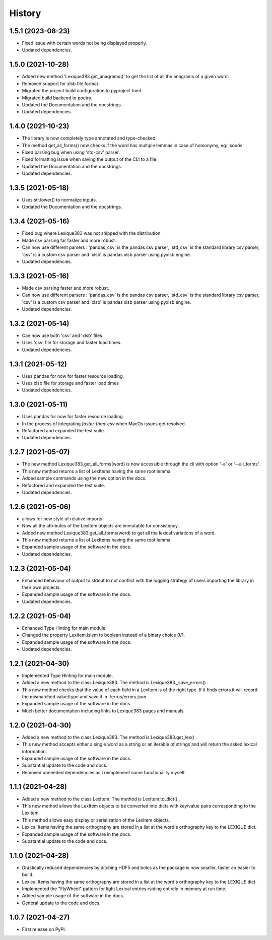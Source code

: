 =======
History
=======

1.5.1 (2023-08-23)
------------------

* Fixed issue with certain words not being displayed properly.
* Updated dependencies.

1.5.0 (2021-10-28)
------------------

* Added new method 'Lexique383.get_anagrams()' to get the list of all the anagrams of a given word.
* Removed support for xlsb file format..
* Migrated the project build configuration to pyproject.toml.
* Migrated build backend to poetry.
* Updated the Documentation and the docstrings.
* Updated dependencies.

1.4.0 (2021-10-23)
------------------

* The library is now completely type annotated and type-checked.
* The method get_all_forms() now checks if the word has multiple lemmas in case of homonymy, eg: 'souris'.
* Fixed parsing bug when using 'std-csv' parser.
* Fixed formatting issue when saving the output of the CLI to a file.
* Updated the Documentation and the docstrings.
* Updated dependencies.

1.3.5 (2021-05-18)
------------------

* Uses str.lower() to normalize inputs.
* Updated the Documentation and the docstrings.

1.3.4 (2021-05-16)
------------------

* Fixed bug where Lexique383 was not shipped with the distribution.
* Made csv parsing far faster and more robust.
* Can now use different parsers : 'pandas_csv' is the pandas csv parser, 'std_csv' is the standard library csv parser, 'csv' is a custom csv parser and 'xlsb' is pandas xlsb parser using pyxlsb engine.
* Updated dependencies.

1.3.3 (2021-05-16)
------------------

* Made csv parsing faster and more robust.
* Can now use different parsers : 'pandas_csv' is the pandas csv parser, 'std_csv' is the standard library csv parser, 'csv' is a custom csv parser and 'xlsb' is pandas xlsb parser using pyxlsb engine.
* Updated dependencies.

1.3.2 (2021-05-14)
------------------

* Can now use both 'csv' and 'xlsb' files.
* Uses 'csv' file for storage and faster load times.
* Updated dependencies.

1.3.1 (2021-05-12)
------------------

* Uses pandas for now for faster resource loading.
* Uses xlsb file for storage and faster load times
* Updated dependencies.

1.3.0 (2021-05-11)
------------------

* Uses pandas for now for faster resource loading.
* In the process of integrating `faster-than-csv` when MacOs issues get resolved.
* Refactored and expanded the test suite.
* Updated dependencies.

1.2.7 (2021-05-07)
------------------

* The new method Lexique383.get_all_forms(word) is now accessible through the cli with option '-a' or '--all_forms'.
* This new method returns a list of LexItems having the same root lemma.
* Added sample commands using the new option in the docs.
* Refactored and expanded the test suite.
* Updated dependencies.

1.2.6 (2021-05-06)
------------------

* allows for new style of relative imports.
* Now all the attributes of the LexItem objects are immutable for consistency.
* Added new method Lexique383.get_all_forms(word) to get all the lexical variations of a word.
* This new method returns a list of LexItems having the same root lemma.
* Expanded sample usage of the software in the docs.
* Updated dependencies.

1.2.3 (2021-05-04)
------------------

* Enhanced behaviour of output to stdout to not conflict with the logging strategy of users importing the library in their own projects.
* Expanded sample usage of the software in the docs.
* Updated dependencies.

1.2.2 (2021-05-04)
------------------

* Enhanced Type Hinting for main module.
* Changed the property LexItem.islem to boolean instead of a binary choice 0/1.
* Expanded sample usage of the software in the docs.
* Updated dependencies.

1.2.1 (2021-04-30)
------------------

* Implemented Type Hinting for main module.
* Added a new method to the class Lexique383. The method is Lexique383._save_errors() .
* This new method checks that the value of each field in a LexItem is of the right type. If it finds errors it will record the mismatched value/type and save it in ./erros/errors.json
* Expanded sample usage of the software in the docs.
* Much better documentation including links to Lexique383 pages and manuals.

1.2.0 (2021-04-30)
------------------

* Added a new method to the class Lexique383. The method is Lexique383.get_lex() .
* This new method accepts either a single word as a string or an iterable of strings and will return the asked lexical information.
* Expanded sample usage of the software in the docs.
* Substantial update to the code and docs.
* Removed unneeded dependencies as I reimplement some functionality myself.

1.1.1 (2021-04-28)
------------------

* Added a new method to the class LexItem. The method is LexItem.to_dict() .
* This new method allows the LexItem objects to be converted into dicts with key/value pairs corresponding to the LexItem.
* This method allows easy display or serialization of the LexItem objects.
* Lexical Items having the same orthography are stored in a list at the word's orthography key to the LEXIQUE dict.
* Expanded sample usage of the software in the docs.
* Substantial update to the code and docs.

1.1.0 (2021-04-28)
------------------

* Drastically reduced dependencies by ditching HDF5 and bolcs as the package is now smaller, faster an easier to build.
* Lexical Items having the same orthography are stored in a list at the word's orthography key to the LEXIQUE dict.
* Implemented the "FlyWheel" pattern for light Lexical entries rsiding entirely in memory at run time.
* Added sample usage of the software in the docs.
* General update to the code and docs.

1.0.7 (2021-04-27)
------------------

* First release on PyPI.
